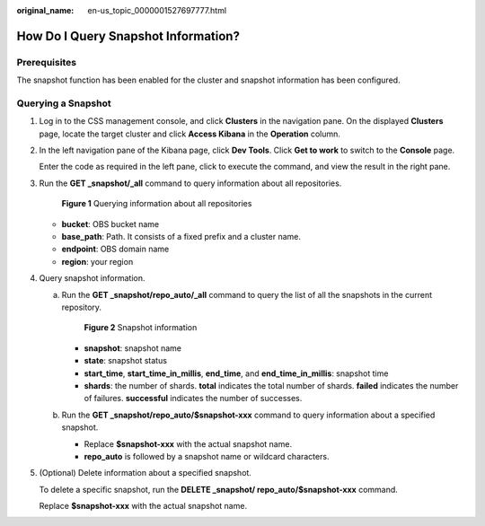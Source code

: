:original_name: en-us_topic_0000001527697777.html

.. _en-us_topic_0000001527697777:

How Do I Query Snapshot Information?
====================================

Prerequisites
-------------

The snapshot function has been enabled for the cluster and snapshot information has been configured.

Querying a Snapshot
-------------------

#. Log in to the CSS management console, and click **Clusters** in the navigation pane. On the displayed **Clusters** page, locate the target cluster and click **Access Kibana** in the **Operation** column.

#. In the left navigation pane of the Kibana page, click **Dev Tools**. Click **Get to work** to switch to the **Console** page.

   Enter the code as required in the left pane, click |image1| to execute the command, and view the result in the right pane.

#. Run the **GET \_snapshot/_all** command to query information about all repositories.


   .. figure:: /_static/images/en-us_image_0000001527937349.png
      :alt: **Figure 1** Querying information about all repositories

      **Figure 1** Querying information about all repositories

   -  **bucket**: OBS bucket name
   -  **base_path**: Path. It consists of a fixed prefix and a cluster name.
   -  **endpoint**: OBS domain name
   -  **region**: your region

#. Query snapshot information.

   a. Run the **GET \_snapshot/repo_auto/_all** command to query the list of all the snapshots in the current repository.


      .. figure:: /_static/images/en-us_image_0000001476817922.png
         :alt: **Figure 2** Snapshot information

         **Figure 2** Snapshot information

      -  **snapshot**: snapshot name
      -  **state**: snapshot status
      -  **start_time**, **start_time_in_millis**, **end_time**, and **end_time_in_millis**: snapshot time
      -  **shards**: the number of shards. **total** indicates the total number of shards. **failed** indicates the number of failures. **successful** indicates the number of successes.

   b. Run the **GET \_snapshot/repo_auto/$snapshot-xxx** command to query information about a specified snapshot.

      -  Replace **$snapshot-xxx** with the actual snapshot name.
      -  **repo_auto** is followed by a snapshot name or wildcard characters.

#. (Optional) Delete information about a specified snapshot.

   To delete a specific snapshot, run the **DELETE \_snapshot/ repo_auto/$snapshot-xxx** command.

   Replace **$snapshot-xxx** with the actual snapshot name.

.. |image1| image:: /_static/images/en-us_image_0000001477137550.png
